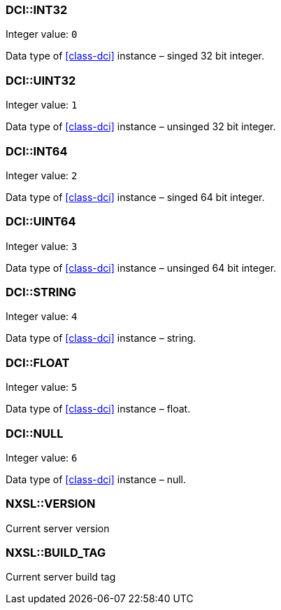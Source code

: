 === DCI::INT32

Integer value: `0`

Data type of <<class-dci>> instance – singed 32 bit integer.

=== DCI::UINT32

Integer value: `1`

Data type of <<class-dci>> instance – unsinged 32 bit integer.

=== DCI::INT64

Integer value: `2`

Data type of <<class-dci>> instance – singed 64 bit integer.

=== DCI::UINT64

Integer value: `3`

Data type of <<class-dci>> instance – unsinged 64 bit integer.

=== DCI::STRING

Integer value: `4`

Data type of <<class-dci>> instance – string.

=== DCI::FLOAT

Integer value: `5`

Data type of <<class-dci>> instance – float.

=== DCI::NULL

Integer value: `6`

Data type of <<class-dci>> instance – null.

=== NXSL::VERSION

Current server version

=== NXSL::BUILD_TAG

Current server build tag
